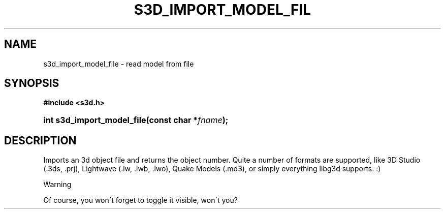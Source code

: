 .\"     Title: s3d_import_model_file
.\"    Author:
.\" Generator: DocBook XSL Stylesheets
.\"
.\"    Manual:
.\"    Source:
.\"
.TH "S3D_IMPORT_MODEL_FIL" "3" "" "" ""
.\" disable hyphenation
.nh
.\" disable justification (adjust text to left margin only)
.ad l
.SH "NAME"
s3d_import_model_file \- read model from file
.SH "SYNOPSIS"
.sp
.ft B
.nf
#include <s3d\&.h>
.fi
.ft
.HP 26
.BI "int s3d_import_model_file(const\ char\ *" "fname" ");"
.SH "DESCRIPTION"
.PP
Imports an 3d object file and returns the object number\&. Quite a number of formats are supported, like 3D Studio (\&.3ds, \&.prj), Lightwave (\&.lw, \&.lwb, \&.lwo), Quake Models (\&.md3), or simply everything libg3d supports\&. :)
.sp
.it 1 an-trap
.nr an-no-space-flag 1
.nr an-break-flag 1
.br
Warning
.PP
Of course, you won\'t forget to toggle it visible, won\'t you?

